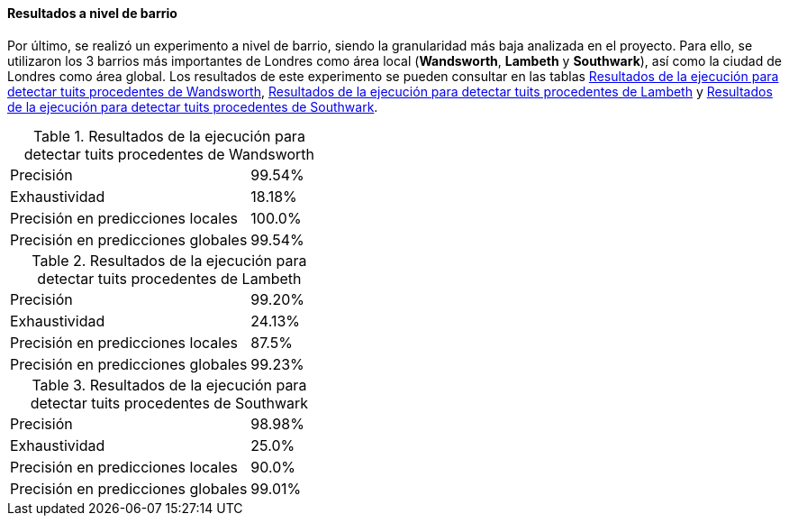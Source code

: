 ==== Resultados a nivel de barrio

Por último, se realizó un experimento a nivel de barrio, siendo la granularidad más baja analizada en el proyecto. Para ello, se utilizaron los 3 barrios más importantes de Londres como área local (*Wandsworth*, *Lambeth* y *Southwark*), así como la ciudad de Londres como área global. Los resultados de este experimento se pueden consultar en las tablas <<experiment-london-wandsworth>>, <<experiment-london-lambeth>> y <<experiment-london-southwark>>.

.Resultados de la ejecución para detectar tuits procedentes de Wandsworth
[cols="3,1", id="experiment-london-wandsworth"]
|===
|Precisión
|99.54%

|Exhaustividad
|18.18%

|Precisión en predicciones locales
|100.0%

|Precisión en predicciones globales
|99.54%
|===

.Resultados de la ejecución para detectar tuits procedentes de Lambeth
[cols="3,1", id="experiment-london-lambeth"]
|===
|Precisión
|99.20%

|Exhaustividad
|24.13%

|Precisión en predicciones locales
|87.5%

|Precisión en predicciones globales
|99.23%
|===

.Resultados de la ejecución para detectar tuits procedentes de Southwark
[cols="3,1", id="experiment-london-southwark"]
|===
|Precisión
|98.98%

|Exhaustividad
|25.0%

|Precisión en predicciones locales
|90.0%

|Precisión en predicciones globales
|99.01%
|===
